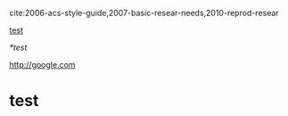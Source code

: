 cite:2006-acs-style-guide,2007-basic-resear-needs,2010-reprod-resear

[[id:318504A4-FE53-4D6F-BD6C-E00E651EAB5C][test]]

[[*test]]

http://google.com

* test
  :PROPERTIES:
  :ID:       318504A4-FE53-4D6F-BD6C-E00E651EAB5C
  :END:

